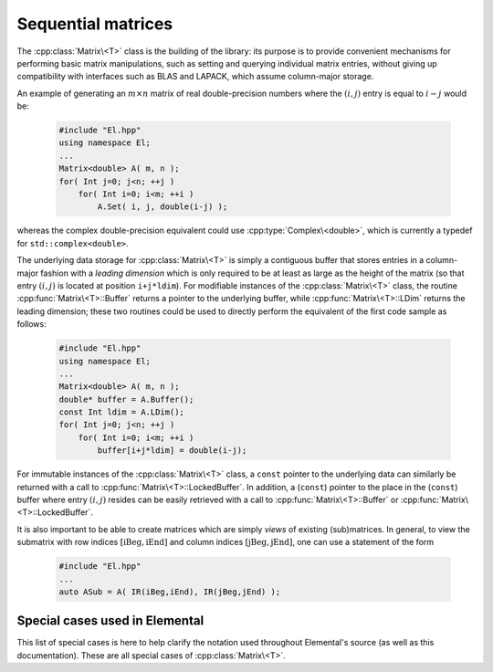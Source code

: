 Sequential matrices
===================
The :cpp:class:`Matrix\<T>` class is the building of the library:
its purpose is to provide convenient mechanisms for performing basic matrix 
manipulations, such as setting and querying individual matrix entries, 
without giving up compatibility with interfaces such as BLAS and LAPACK, 
which assume column-major storage.

An example of generating an :math:`m \times n` matrix of real double-precision 
numbers where the :math:`(i,j)` entry is equal to :math:`i-j` would be:

  .. code-block:: cpp

     #include "El.hpp"
     using namespace El;
     ...
     Matrix<double> A( m, n );
     for( Int j=0; j<n; ++j )
         for( Int i=0; i<m; ++i )
             A.Set( i, j, double(i-j) );

whereas the complex double-precision equivalent could use :cpp:type:`Complex\<double>`, which is currently a typedef for ``std::complex<double>``.
     
The underlying data storage for :cpp:class:`Matrix\<T>` is simply a contiguous 
buffer that stores entries in a column-major fashion with a *leading 
dimension* which is only required to be at least as large as the height of the 
matrix (so that entry :math:`(i,j)` is located at position ``i+j*ldim``). 
For modifiable instances of the :cpp:class:`Matrix\<T>` class, the routine
:cpp:func:`Matrix\<T>::Buffer` returns a pointer to the underlying 
buffer, while :cpp:func:`Matrix\<T>::LDim` returns the leading 
dimension; these two routines could be used to directly perform the equivalent
of the first code sample as follows:

  .. code-block:: cpp
     
     #include "El.hpp"
     using namespace El;
     ...
     Matrix<double> A( m, n );
     double* buffer = A.Buffer();
     const Int ldim = A.LDim();
     for( Int j=0; j<n; ++j )
         for( Int i=0; i<m; ++i )
             buffer[i+j*ldim] = double(i-j);

For immutable instances of the :cpp:class:`Matrix\<T>` class, a ``const`` 
pointer to the underlying data can similarly be returned with a call to 
:cpp:func:`Matrix\<T>::LockedBuffer`.
In addition, a (``const``) pointer to the place in the 
(``const``) buffer where entry :math:`(i,j)` resides can be easily retrieved
with a call to :cpp:func:`Matrix\<T>::Buffer` or 
:cpp:func:`Matrix\<T>::LockedBuffer`.

It is also important to be able to create matrices which are simply *views* 
of existing (sub)matrices. In general, to view the submatrix with row indices 
:math:`[\text{iBeg},\text{iEnd}]` and column indices 
:math:`[\text{jBeg},\text{jEnd}]`, one can use a statement of the form

  .. code-block:: cpp

     #include "El.hpp"
     ...
     auto ASub = A( IR(iBeg,iEnd), IR(jBeg,jEnd) );

.. cpp:class:: Matrix<T>

   The goal is for the `Matrix` class to support any datatype `T` which 
   supports both addition and multiplication and has the associated identities
   (that is, when the datatype `T` is a *ring*). While there are several 
   barriers to reaching this goal, it is important to keep in mind that, in 
   addition to `T` being allowed to be a real or complex 
   (single- or double-precision) floating-point type, signed integers 
   are also supported.

   .. rubric:: Constructors and destructors

   .. note::

      Many of the following constructors have the default parameter
      ``bool fixed=false``, which can be changed to ``true`` in order to 
      produce a `Matrix` whose entries can be modified, but the matrix's 
      dimensions cannot. This is useful for the :cpp:class:`DistMatrix\<T>` 
      class, which contains a local :cpp:class:`Matrix\<T>` whose entries can
      be locally modified in cases where it would not make sense to change
      the local matrix size (which should instead result from changing the size
      of the full distributed matrix).

   .. cpp:function:: Matrix( bool fixed=false )

      This simply creates a default :math:`0 \times 0` matrix with a leading 
      dimension of one (BLAS and LAPACK require positive leading dimensions).

   .. cpp:function:: Matrix( Int height, Int width, bool fixed=false )

      A `height` :math:`\times` `width` matrix is created with an unspecified
      leading dimension (though it is currently implemented as 
      :math:`\max(height,1)`).

   .. cpp:function:: Matrix( Int height, Int width, Int ldim, bool fixed=false )

      A `height` :math:`\times` `width` matrix is created with a leading 
      dimension equal to `ldim` (which must be greater than or equal 
      :math:`\max(height,1)`).

   .. cpp:function:: Matrix( Int height, Int width, const T* buffer, Int ldim, bool fixed=false )
   .. cpp:function:: Matrix( Int height, Int width, T* buffer, Int ldim, bool fixed=false )

      A matrix is built around a column-major (immutable) buffer 
      with the specified dimensions. The memory pointed to by `buffer` should
      not be freed until after the :cpp:class:`Matrix\<T>` object is destructed.

   .. cpp:function:: Matrix( const Matrix<T>& A )

      A copy (not a view) of the matrix :math:`A` is built.

   .. cpp:function:: Matrix( Matrix<T>&& A ) noexcept

      A C++11 move constructor which creates a new matrix by moving the metadata
      from the specified matrix over to the new matrix, which cheaply gives the
      new matrix control over the resources originally assigned to the input
      matrix.

   .. cpp:function:: ~Matrix()

      Frees all resources owned by the matrix upon destruction.

   .. rubric:: Assignment and reconfiguration

   .. cpp:function:: Matrix<T>& operator=( const Matrix<T>& A )

      Create a full copy of the specified matrix.

   .. cpp:function:: Matrix<T>& operator=( Matrix<T>&& A )

      A C++11 move assignment which swaps the metadata of two matrices so that
      the resources owned by the two objects will have been cheaply
      switched.

   .. cpp:function:: void Empty()

      Sets the matrix to :math:`0 \times 0` and frees any owned resources.

   .. cpp:function:: void Resize( Int height, Int width )

      Reconfigures the matrix to be `height` :math:`\times` `width`.

   .. cpp:function:: void Resize( Int height, Int width, Int ldim )

      Reconfigures the matrix to be `height` :math:`\times` `width`, but with 
      leading dimension equal to `ldim` (which must be greater than or equal to 
      :math:`\max(height,1)`).

   .. cpp:function:: void Attach( Int height, Int width, T* buffer, Int ldim )
   .. cpp:function:: void LockedAttach( Int height, Int width, const T* buffer, Int ldim )

      Reconfigure the matrix around the specified (unmodifiable) buffer.

   .. cpp:function:: void Control( Int height, Int width, T* buffer, Int ldim )

      Reconfigure the matrix around a specified buffer and give ownership of
      the resource to the matrix.

   .. rubric:: Basic queries

   .. cpp:function:: Int Height() const
   .. cpp:function:: Int Width() const

      Return the height/width of the matrix.

   .. cpp:function:: Int LDim() const

      Return the leading dimension of the underlying buffer.

   .. cpp:function:: Int MemorySize() const

      Return the number of entries of type `T` that this :cpp:class:`Matrix\<T>`
      instance has allocated space for.

   .. cpp:function:: Int DiagonalLength( Int offset=0 ) const

      Return the length of the specified diagonal of the matrix: an offset of 
      :math:`0` refers to the main diagonal, an offset of :math:`1` refers to 
      the superdiagonal, an offset of :math:`-1` refers to the subdiagonal, 
      etc.

   .. cpp:function:: T* Buffer()
   .. cpp:function:: const T* LockedBuffer() const

      Return a pointer to the (immutable) underlying buffer.

   .. cpp:function:: T* Buffer( Int i, Int j )
   .. cpp:function:: const T* LockedBuffer( Int i, Int j ) const

      Return a pointer to the (immutable) portion of the buffer that holds entry
      :math:`(i,j)`.

   .. cpp:function:: bool Viewing() const

      Returns `true` if the underlying buffer is merely a pointer into an 
      externally-owned buffer.

   .. cpp:function:: bool FixedSize() const

      Returns `true` if the dimensions of the matrix cannot be changed.

   .. cpp:function:: bool Locked() const

      Returns `true` if the entries of the matrix cannot be changed.

   .. rubric:: Single-entry manipulation

   .. cpp:function:: T Get( Int i, Int j ) const
   .. cpp:function:: Base<T> GetRealPart( Int i, Int j ) const
   .. cpp:function:: Base<T> GetImagPart( Int i, Int j ) const

      Return entry :math:`(i,j)` (or its real or imaginary part).

   .. cpp:function:: void Set( Int i, Int j, T alpha )
   .. cpp:function:: void SetRealPart( Int i, Int j, Base<T> alpha )
   .. cpp:function:: void SetImagPart( Int i, Int j, Base<T> alpha )

      Set entry :math:`(i,j)` (or its real or imaginary part) to :math:`\alpha`.

   .. cpp:function:: void Update( Int i, Int j, T alpha )
   .. cpp:function:: void UpdateRealPart( Int i, Int j, Base<T> alpha )
   .. cpp:function:: void UpdateImagPart( Int i, Int j, Base<T> alpha ) 

      Add :math:`\alpha` to entry :math:`(i,j)` (or its real or imaginary part).

   .. cpp:function:: void MakeReal( Int i, Int j )
 
      Force the :math:`(i,j)` entry to be real.

   .. cpp:function:: void Conjugate( Int i, Int j )

      Conjugate the :math:`(i,j)` entry of the matrix.

   .. rubric:: Diagonal manipulation

   .. cpp:function:: void GetDiagonal( Matrix<T>& d, Int offset=0 ) const
   .. cpp:function:: void GetRealPartOfDiagonal( Matrix<Base<T>>& d, Int offset=0 ) const
   .. cpp:function:: void GetImagPartOfDiagonal( Matrix<Base<T>>& d, Int offset=0 ) const

      Modify :math:`d` into a column-vector containing the entries (or their 
      real or imaginary parts) lying on the `offset` diagonal of our matrix 
      (for instance, the main diagonal has offset :math:`0`, the subdiagonal 
      has offset :math:`-1`, and the superdiagonal has offset :math:`+1`).

   .. cpp:function:: Matrix<T> GetDiagonal( Int offset=0 ) const
   .. cpp:function:: Matrix<Base<T>> GetRealPartOfDiagonal( Int offset=0 ) const
   .. cpp:function:: Matrix<Base<T>> GetRealPartOfDiagonal( Int offset=0 ) const

      Efficiently construct and return the particular diagonal 
      (or its real or imaginary part) via C++11 move semantics.

   .. cpp:function:: void SetDiagonal( const Matrix<T>& d, Int offset=0 )
   .. cpp:function:: void SetRealPartOfDiagonal( const Matrix<Base<T>>& d, Int offset=0 )
   .. cpp:function:: void SetImagPartOfDiagonal( const Matrix<Base<T>>& d, Int offset=0 )

      Set the entries (or their real or imaginary parts) in the `offset` 
      diagonal entries from the contents of the column-vector :math:`d`.

   .. cpp:function:: void UpdateDiagonal( T alpha, const Matrix<T>& d, Int offset=0 )
   .. cpp:function:: void UpdateRealPartOfDiagonal( Base<T> alpha, const Matrix<Base<T>>& d, Int offset=0 )
   .. cpp:function:: void UpdateImagPartOfDiagonal( Base<T> alpha, const Matrix<Base<T>>& d, Int offset=0 )

      Add the contents of :math:`\alpha d` onto the entries 
      (or the real or imaginary parts) in the `offset` diagonal.

   .. cpp:function:: void MakeDiagonalReal( Int offset=0 )

      Force the specified diagonal of the matrix to be real.

   .. cpp:function:: void ConjugateDiagonal( nt offset=0 )

      Conjugate the specified diagonal of the matrix. 

   .. rubric:: Arbitrary-submatrix manipulation

   .. cpp:function:: void GetSubmatrix( const std::vector<Int>& I, const std::vector<Int>& J, Matrix<T>& ASub ) const
   .. cpp:function:: void GetRealPartOfSubmatrix( const std::vector<Int>& I, const std::vector<Int>& J, Matrix<Base<T>>& ASub ) const
   .. cpp:function:: void GetImagPartOfSubmatrix( const std::vector<Int>& I, const std::vector<Int>& J, Matrix<Base<T>>& ASub ) const

      Return the submatrix (or its real or imaginary part) with the specified 
      row and column indices via `ASub`.

   .. cpp:function:: Matrix<T> GetSubmatrix( const std::vector<Int>& I, const std::vector<Int>& J ) const
   .. cpp:function:: Matrix<Base<T>> GetRealPartOfSubmatrix( const std::vector<Int>& I, const std::vector<Int>& J ) const
   .. cpp:function:: Matrix<Base<T>> GetImagPartOfSubmatrix( const std::vector<Int>& I, const std::vector<Int>& J ) const

      Return the submatrix (or its real or imaginary part) with the specified
      row and column indices via C++11 move semantics.

   .. cpp:function:: void SetSubmatrix( const std::vector<Int>& I, const std::vector<Int>& J, const Matrix<T>& ASub )
   .. cpp:function:: void SetRealPartOfSubmatrix( const std::vector<Int>& I, const std::vector<Int>& J, const Matrix<Base<T>>& ASub )
   .. cpp:function:: void SetImagPartOfSubmatrix( const std::vector<Int>& I, const std::vector<Int>& J, const Matrix<Base<T>>& ASub )

      Set the submatrix (or its real or imaginary part) with the specified 
      row and column indices equal to the matrix `ASub`.

   .. cpp:function:: void UpdateSubmatrix( const std::vector<Int>& I, const std::vector<Int>& J, T alpha, const Matrix<T>& ASub )
   .. cpp:function:: void UpdateRealPartOfSubmatrix( const std::vector<Int>& I, const std::vector<Int>& J, Base<T> alpha, const Matrix<Base<T>>& ASub )
   .. cpp:function:: void UpdateImagPartOfSubmatrix( const std::vector<Int>& I, const std::vector<Int>& J, Base<T> alpha, const Matrix<Base<T>>& ASub )

      Update the submatrix (or its real or imaginary part) with the specified
      row and column indices with `alpha` times `ASub`.

   .. cpp:function:: void MakeSubmatrixReal( const std::vector<Int>& I, const std::vector<Int>& J )

      Force the submatrix with the specified row and column indices to be real.

   .. cpp:function:: void ConjugateSubmatrix( const std::vector<Int>& I, const std::vector<Int>& J )

      Conjugate the entries in the submatrix with the specified row and column
      indices.

Special cases used in Elemental
-------------------------------
This list of special cases is here to help clarify the notation used throughout
Elemental's source (as well as this documentation). These are all special
cases of :cpp:class:`Matrix\<T>`.

.. cpp:class:: Matrix<Real>

   Used to denote that the underlying datatype `Real` is real.

.. cpp:class:: Matrix<Complex<Real> >

   Used to denote that the underlying datatype :cpp:type:`Complex\<Real>` is
   complex with base type `Real`.

.. cpp:class:: Matrix<F>

   Used to denote that the underlying datatype `F` is a field.

.. cpp:class:: Matrix<Int>

   When the underlying datatype is a signed integer.

